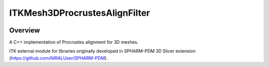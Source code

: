 ITKMesh3DProcrustesAlignFilter
=================================

.. image:: https://github.com/InsightSoftwareConsortium/ITKMesh3DProcrustesAlignFilter/workflows/Build,%20test,%20package/badge.svg
    :alt:    Build Status

.. image:: https://img.shields.io/pypi/v/itk-mesh3dprocrustesalignfilter.svg
    :target: https://pypi.python.org/pypi/itk-mesh3dprocrustesalignfilter
    :alt: PyPI Version

.. image:: https://img.shields.io/badge/License-Apache%202.0-blue.svg
    :target: https://github.com/slicersalt/ITKMesh3DProcrustesAlignFilter/blob/master/LICENSE
    :alt: License

Overview
--------

A C++ implementation of Procrustes alignment for 3D meshes.

ITK external module for libraries originally developed in SPHARM-PDM 3D Slicer extension (https://github.com/NIRALUser/SPHARM-PDM).

